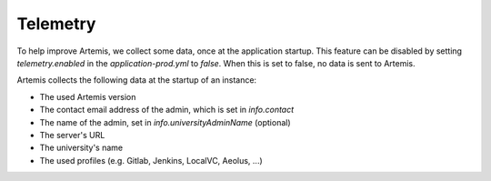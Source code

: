 .. _telemetry:

Telemetry
=========

To help improve Artemis, we collect some data, once at the application startup.
This feature can be disabled by setting `telemetry.enabled` in the `application-prod.yml` to `false`.
When this is set to false, no data is sent to Artemis.

Artemis collects the following data at the startup of an instance:

* The used Artemis version
* The contact email address of the admin, which is set in `info.contact`
* The name of the admin, set in `info.universityAdminName` (optional)
* The server's URL
* The university's name
* The used profiles (e.g. Gitlab, Jenkins, LocalVC, Aeolus, ...)

